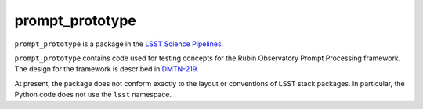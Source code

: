 ################
prompt_prototype
################

``prompt_prototype`` is a package in the `LSST Science Pipelines <https://pipelines.lsst.io>`_.

``prompt_prototype`` contains code used for testing concepts for the Rubin Observatory Prompt Processing framework.
The design for the framework is described in `DMTN-219`_.

.. _DMTN-219: https://dmtn-219.lsst.io/

At present, the package does not conform exactly to the layout or conventions of LSST stack packages.
In particular, the Python code does not use the ``lsst`` namespace.
